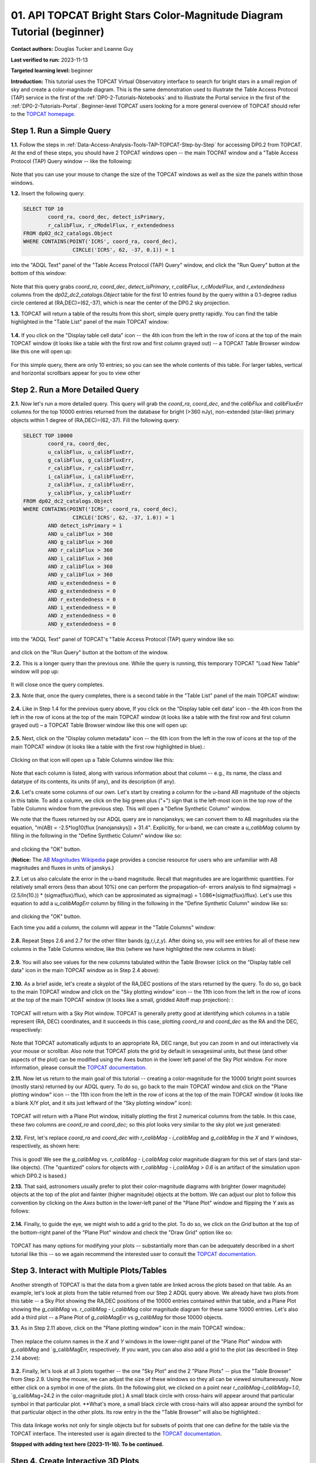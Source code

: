 .. Review the README on instructions to contribute.
.. Review the style guide to keep a consistent approach to the documentation.
.. Static objects, such as figures, should be stored in the _static directory. Review the _static/README on instructions to contribute.
.. Do not remove the comments that describe each section. They are included to provide guidance to contributors.
.. Do not remove other content provided in the templates, such as a section. Instead, comment out the content and include comments to explain the situation. For example:
	- If a section within the template is not needed, comment out the section title and label reference. Do not delete the expected section title, reference or related comments provided from the template.
    - If a file cannot include a title (surrounded by ampersands (#)), comment out the title from the template and include a comment explaining why this is implemented (in addition to applying the ``title`` directive).

.. This is the label that can be used for cross referencing this file.
.. Recommended title label format is "Directory Name"-"Title Name" -- Spaces should be replaced by hyphens.
.. _Tutorials-Examples-DP0-2-Portal-Beginner:
.. Each section should include a label for cross referencing to a given area.
.. Recommended format for all labels is "Title Name"-"Section Name" -- Spaces should be replaced by hyphens.
.. To reference a label that isn't associated with an reST object such as a title or figure, you must include the link and explicit title using the syntax :ref:`link text <label-name>`.
.. A warning will alert you of identical labels during the linkcheck process.

#######################################################################
01. API TOPCAT Bright Stars Color-Magnitude Diagram Tutorial (beginner)
#######################################################################

.. This section should provide a brief, top-level description of the page.

**Contact authors:** Douglas Tucker and Leanne Guy

**Last verified to run:** 2023-11-13

**Targeted learning level:** beginner

**Introduction:**
This tutorial uses the TOPCAT Virtual Observatory interface to search for bright stars in a small region of sky and create a color-magnitude diagram.
This is the same demonstration used to illustrate the Table Access Protocol (TAP) service in the first of the :ref:`DP0-2-Tutorials-Notebooks` and to 
illustrate the Portal service in the first of the :ref:`DP0-2-Tutorials-Portal`.
Beginner-level TOPCAT users looking for a more general overview of TOPCAT should refer to the `TOPCAT homepage <https://www.star.bris.ac.uk/~mbt/topcat/>`_.

.. _DP0-2-TOPCAT-Beginner-Step-1:

Step 1. Run a Simple Query
==========================

**1.1.** Follow the steps in :ref:`Data-Access-Analysis-Tools-TAP-TOPCAT-Step-by-Step` for accessing DP0.2 from TOPCAT.
At the end of these steps, you should have 2 TOPCAT windows open -- the main TOCPAT window and a "Table Access Protocol
(TAP) Query window -- like the following:

.. figure:: /_static/API_TOPCAT_DLT_5.png
    :name: API_TOPCAT_DLT_5
    :alt: TBD

Note that you can use your mouse to change the size of the TOPCAT windows as well as the size the panels within those windows.

**1.2.** Insert the following query: 

.. code-block:: SQL

	SELECT TOP 10 
		coord_ra, coord_dec, detect_isPrimary, 
		r_calibFlux, r_cModelFlux, r_extendedness 
	FROM dp02_dc2_catalogs.Object
	WHERE CONTAINS(POINT('ICRS', coord_ra, coord_dec), 
			CIRCLE('ICRS', 62, -37, 0.1)) = 1

into the "ADQL Text" panel of the "Table Access Protocol (TAP) Query" window, and click the "Run Query" button at the bottom of
this window:

.. figure:: /_static/TOPCAT_CMD_tutorial_01.png
    :name: TOPCAT_CMD_tutorial_01.png
    :alt: TBD

Note that this query grabs `coord_ra`, `coord_dec`, `detect_isPrimary`, 
`r_calibFlux`, `r_cModelFlux`, and `r_extendedness` columns from the 
`dp02_dc2_catalogs.Object` table for the first 10 entries found
by the query within a 0.1-degree radius circle centered at
(RA,DEC)=(62,-37), which is near the center of the DP0.2 sky
projection.

**1.3.** TOPCAT will return a table of the results from this short, 
simple query pretty rapidly.  You can find the table highlighted
in the "Table List" panel of the main TOPCAT window:

.. figure:: /_static/TOPCAT_CMD_tutorial_02.png
    :name: TOPCAT_CMD_tutorial_02.png
    :alt: TBD

**1.4.** If you click on the "Display table cell data" icon -- the 4th icon from the left in the row of icons at the top of the main TOPCAT window 
(it looks like a table with the first row and first column grayed out) -- a TOPCAT Table Browser window like this one will open up:

.. figure:: /_static/TOPCAT_CMD_tutorial_03.png
    :name: TOPCAT_CMD_tutorial_03.png
    :alt: TBD

For this simple query, there are only 10 entries; so you can see the 
whole contents of this table.  For larger tables, vertical and horizontal 
scrollbars appear for you to view other

.. _DP0-2-TOPCAT-Beginner-Step-2:

Step 2. Run a More Detailed Query
=================================

**2.1.** Now let's run a more detailed query.  This query will grab the `coord_ra`, `coord_dec`, 
and the `calibFlux` and `calibFluxErr` columns for the top 10000 entries returned 
from the database for bright (>360 nJy), non-extended (star-like) primary objects
within 1 degree of (RA,DEC)=(62,-37).  Fill the following query:

.. code-block:: SQL

	SELECT TOP 10000
        	coord_ra, coord_dec,
        	u_calibFlux, u_calibFluxErr, 
        	g_calibFlux, g_calibFluxErr, 
        	r_calibFlux, r_calibFluxErr, 
        	i_calibFlux, i_calibFluxErr, 
        	z_calibFlux, z_calibFluxErr, 
        	y_calibFlux, y_calibFluxErr
	FROM dp02_dc2_catalogs.Object
	WHERE CONTAINS(POINT('ICRS', coord_ra, coord_dec),
        	        CIRCLE('ICRS', 62, -37, 1.0)) = 1
		AND detect_isPrimary = 1
		AND u_calibFlux > 360
		AND g_calibFlux > 360
		AND r_calibFlux > 360
		AND i_calibFlux > 360
		AND z_calibFlux > 360
		AND y_calibFlux > 360
		AND u_extendedness = 0
		AND g_extendedness = 0
		AND r_extendedness = 0
		AND i_extendedness = 0
		AND z_extendedness = 0
		AND y_extendedness = 0

into the "ADQL Text" panel of TOPCAT's "Table Access Protocol (TAP) 
query window like so:

.. figure:: /_static/TOPCAT_CMD_tutorial_04.png
    :name: TOPCAT_CMD_tutorial_04.png
    :alt: TBD

and click on the "Run Query" button at the bottom of the window.

**2.2.** This is a longer query than the previous one.  While the
query is running, this temporary TOPCAT "Load New Table" window 
will pop up:

.. figure:: /_static/TOPCAT_CMD_tutorial_05.png
    :name: TOPCAT_CMD_tutorial_05.png
    :alt: TBD

It will close once the query completes.

**2.3.**  Note that, once the query completes, there is a second
table in the "Table List" panel of the main TOPCAT window:

.. figure:: /_static/TOPCAT_CMD_tutorial_06.png
    :name: TOPCAT_CMD_tutorial_06.png
    :alt: TBD


**2.4.**  Like in Step 1.4 for the previous query above, 
If you click on the “Display table cell data” icon – the 
4th icon from the left in the row of icons at the top of 
the main TOPCAT window (it looks like a table with the 
first row and first column grayed out) – a TOPCAT Table 
Browser window like this one will open up:

.. figure:: /_static/TOPCAT_CMD_tutorial_07.png
    :name: TOPCAT_CMD_tutorial_07.png
    :alt: TBD

**2.5.**  Next, click on the "Display column metadata" 
icon -- the 6th icon from the left in the row of icons 
at the top of the main TOPCAT window (it looks like a 
table with the first row highlighted in blue).:

.. figure:: /_static/TOPCAT_CMD_tutorial_08.png
    :name: TOPCAT_CMD_tutorial_08.png
    :alt: TBD

Clicking on that icon will open up a Table Columns 
window like this:

.. figure:: /_static/TOPCAT_CMD_tutorial_09.png
    :name: TOPCAT_CMD_tutorial_09.png
    :alt: TBD

Note that each column is listed, along with various
information about that column -- e.g., its name, the   
class and datatype of its contents, its units (if any), 
and its description (if any).

**2.6.**  Let's create some columns of our own.  
Let's start by creating a column for the u-band
AB magnitude of the objects in this table.  To 
add a column, we click on the big green plus ("+")
sign that is the left-most icon in the top row of
the Table Columns window from the previous step.
This will open a "Define Synthetic Column" window.

We note that the fluxes returned by our ADQL query 
are in nanojanskys; we can convert them to AB magnitudes 
via the equation, "m(AB) = -2.5*log10(flux [nanojanskys]) + 31.4".
Explicitly, for u-band, we can create a `u_calibMag`
column by filling in the following in the "Define
Synthetic Column" window like so:

.. figure:: /_static/TOPCAT_CMD_tutorial_10.png
    :name: TOPCAT_CMD_tutorial_10.png
    :alt: TBD

and clicking the "OK" button.

(**Notice:** The `AB Magnitudes Wikipedia <https://en.wikipedia.org/wiki/AB_magnitude>`_ page 
provides a concise resource for users who are unfamiliar with AB magnitudes and fluxes in 
units of janskys.)

**2.7.**  Let us also calculate the error in the u-band magnitude.
Recall that magnitudes are are logarithmic quantities.  For relatively
small errors (less than about 10%) one can perform the propagation-of-
errors analysis to find sigma(mag) = (2.5/ln(10.)) * (sigma(flux)/flux), 
which can be approximated as sigma(mag) = 1.086*(sigma(flux)/flux).  
Let's use this equation to add a `u_calibMagErr` column by filling in 
the following in the "Define Synthetic Column" window like so:

.. figure:: /_static/TOPCAT_CMD_tutorial_11.png
    :name: TOPCAT_CMD_tutorial_11.png
    :alt: TBD

and clicking the "OK" button.

Each time you add a column, the column will appear in the "Table Columns"
window:

.. figure:: /_static/TOPCAT_CMD_tutorial_12.png
    :name: TOPCAT_CMD_tutorial_12.png
    :alt: TBD


**2.8.**  Repeat Steps 2.6 and 2.7 for the other filter bands 
(g,r,i,z,y).  After doing so, you will see entries for all of these
new columns in the Table Columns window, like this (where we have
highlighted the new columns in blue):

.. figure:: /_static/TOPCAT_CMD_tutorial_13.png
    :name: TOPCAT_CMD_tutorial_13.png
    :alt: TBD


**2.9.**  You will also see values for the new columns tabulated 
within the Table Browser (click on the "Display table cell data" 
icon in the main TOPCAT window as in Step 2.4 above):

.. figure:: /_static/TOPCAT_CMD_tutorial_14.png
    :name: TOPCAT_CMD_tutorial_14.png
    :alt: TBD



**2.10.**  As a brief aside, let's create a skyplot of the 
RA,DEC postions of the stars returned by the query.  To do
so, go back to the main TOPCAT window and click on the "Sky
plotting window" icon -- the 11th icon from the left in the
row of icons at the top of the main TOPCAT window (it looks
like a small, gridded Aitoff map projection): 
:

.. figure:: /_static/TOPCAT_CMD_tutorial_15.png
    :name: TOPCAT_CMD_tutorial_15.png
    :alt: TBD

TOPCAT will return with a Sky Plot window.  TOPCAT is 
generally pretty good at identifying which columns in 
a table represent (RA, DEC) coordinates, and it succeeds
in this case, plotting `coord_ra` and `coord_dec` as the 
RA and the DEC, respectively:

.. figure:: /_static/TOPCAT_CMD_tutorial_16.png
    :name: TOPCAT_CMD_tutorial_16.png
    :alt: TBD

Note that TOPCAT automatically adjusts to an appropriate
RA, DEC range, but you can zoom in and out interactively
via your mouse or scrollbar.  Also note that TOPCAT plots
the grid by default in sexagesimal units, but these (and
other aspects of the plot) can be modified using the Axes
button in the lower left panel of the Sky Plot window.
For more information, please consult the 
`TOPCAT documentation <http://www.star.bris.ac.uk/~mbt/topcat/>`_.

**2.11.**  Now let us return to the main goal of this tutorial --
creating a color-magnitude for the 10000 bright point sources
(mostly stars) returned by our ADQL query.  To do
so, go back to the main TOPCAT window and click on the "Plane 
plotting window" icon -- the 11th icon from the left in the
row of icons at the top of the main TOPCAT window (it looks
like a blank X/Y plot, and it sits just leftward of the
"Sky plotting window" icon):

.. figure:: /_static/TOPCAT_CMD_tutorial_17.png
    :name: TOPCAT_CMD_tutorial_17.png
    :alt: TBD

TOPCAT will return with a Plane Plot window, initially
plotting the first 2 numerical columns from the table.
In this case, these two columns are `coord_ra` and `coord_dec`;
so this plot looks very similar to the sky plot we just generated:

.. figure:: /_static/TOPCAT_CMD_tutorial_18.png
    :name: TOPCAT_CMD_tutorial_18.png
    :alt: TBD

**2.12.**  First, let's replace `coord_ra` and `coord_dec` 
with `r_calibMag - i_calibMag` and `g_calibMag` in the 
`X` and `Y` windows, respectively, as shown here:

.. figure:: /_static/TOPCAT_CMD_tutorial_19.png
    :name: TOPCAT_CMD_tutorial_19.png
    :alt: TBD

This is good!  We see the `g_calibMag` vs. 
`r_calibMag - i_calibMag` color magnitude diagram
for this set of stars (and star-like objects).  (The 
"quantized" colors for objects with `r_calibMag - i_calibMag > 0.6`
is an artifact of the simulation upon which DP0.2 is based.)

**2.13.**  That said, astronomers usually prefer to plot
their color-magnitude diagrams with brighter (lower magnitude) 
objects at the top of the plot and fainter (higher magnitude) 
objects at the bottom.  We can adjust our plot to follow 
this convention by clicking on the `Axes` button in the lower-left
panel of the "Plane Plot" window and flipping the `Y` axis as 
follows:

.. figure:: /_static/TOPCAT_CMD_tutorial_20.png
    :name: TOPCAT_CMD_tutorial_20.png
    :alt: TBD

**2.14.**  Finally, to guide the eye, we might wish to add a 
grid to the plot.  To do so, we click on the `Grid` button 
at the top of the bottom-right panel of the "Plane Plot" 
window and check the "Draw Grid" option like so:

.. figure:: /_static/TOPCAT_CMD_tutorial_21.png
    :name: TOPCAT_CMD_tutorial_21.png
    :alt: TBD

TOPCAT has many options for modifying your plots --
substantially more than can be adequately described in a short
tutorial like this -- so we again recommend the interested
user to consult the `TOPCAT documentation <http://www.star.bris.ac.uk/~mbt/topcat/>`_.


Step 3. Interact with Multiple Plots/Tables
===========================================

Another strength of TOPCAT is that the data from a given 
table are linked across the plots based on that table.
As an example, let's look at plots from the table returned
from our Step 2 ADQL query above.  We already have two 
plots from this table -- a Sky Plot showing the RA,DEC
positions of the 10000 entries contained within that table, 
and a Plane Plot showing the `g_calibMag` vs. 
`r_calibMag - i_calibMag` color magnitude diagram for 
these same 10000 entries.  Let's also add a third plot --
a Plane Plot of `g_calibMagErr` vs `g_calibMag` for those
10000 objects.   

**3.1.**  As in Step 2.11 above, click on the "Plane 
plotting window" icon in the main TOPCAT window.:

.. figure:: /_static/TOPCAT_CMD_tutorial_22.png
    :name: TOPCAT_CMD_tutorial_22.png
    :alt: TBD

Then replace the column names in the `X` and `Y` windows
in the lower-right panel of the "Plane Plot" window with
`g_calibMag` and `g_calibMagErr, respectively.  If you want,
you can also also add a grid to the plot (as described in 
Step 2.14 above):

.. figure:: /_static/TOPCAT_CMD_tutorial_23.png
    :name: TOPCAT_CMD_tutorial_23.png
    :alt: TBD

**3.2.** Finally, let's look at all 3 plots together --
the one "Sky Plot" and the 2 "Plane Plots" -- plus the "Table
Browser" from Step 2.9.  Using the mouse, we can adjust the
size of these windows so they all can be viewed simultaneously.
Now either click on a symbol in one of the plots.  (In the following
plot, we clicked on a point near `r_calibMag-i_calibMag=1.0`, `g_calibMag=24.2
in the color-magnitude plot.)  A small black circle with cross-hairs will appear
around that particular symbol in that particular plot.  **What's more, 
a small black circle with cross-hairs will also appear around the symbol 
for that particular object in the other plots.  Its row entry in the
the "Table Browser" will also be highlighted.:

.. figure:: /_static/TOPCAT_CMD_tutorial_24.png
    :name: TOPCAT_CMD_tutorial_24.png
    :alt: TBD

This data linkage works not only for single objects but for
subsets of points that one can define for the table via the
TOPCAT interface.  The interested user is again directed to 
the `TOPCAT documentation <http://www.star.bris.ac.uk/~mbt/topcat/>`_.

**Stopped with adding text here (2023-11-16).  To be continued.**


Step 4. Create Interactive 3D Plots
===================================

**4.1.**  ...:

.. figure:: /_static/TOPCAT_CMD_tutorial_25.png
    :name: TOPCAT_CMD_tutorial_25.png
    :alt: TBD

**4.2.**  ...:

.. figure:: /_static/TOPCAT_CMD_tutorial_26.png
    :name: TOPCAT_CMD_tutorial_26.png
    :alt: TBD

**4.3.**  ...:

.. figure:: /_static/TOPCAT_CMD_tutorial_27.png
    :name: TOPCAT_CMD_tutorial_27.png
    :alt: TBD

**4.4.**  ...:

.. figure:: /_static/TOPCAT_CMD_tutorial_28.png
    :name: TOPCAT_CMD_tutorial_28.png
    :alt: TBD

**4.5.**  ...:

.. figure:: /_static/TOPCAT_CMD_tutorial_29.png
    :name: TOPCAT_CMD_tutorial_29.png
    :alt: TBD

**4.6.**  ...:

.. figure:: /_static/TOPCAT_CMD_tutorial_30.png
    :name: TOPCAT_CMD_tutorial_30.png
    :alt: TBD
